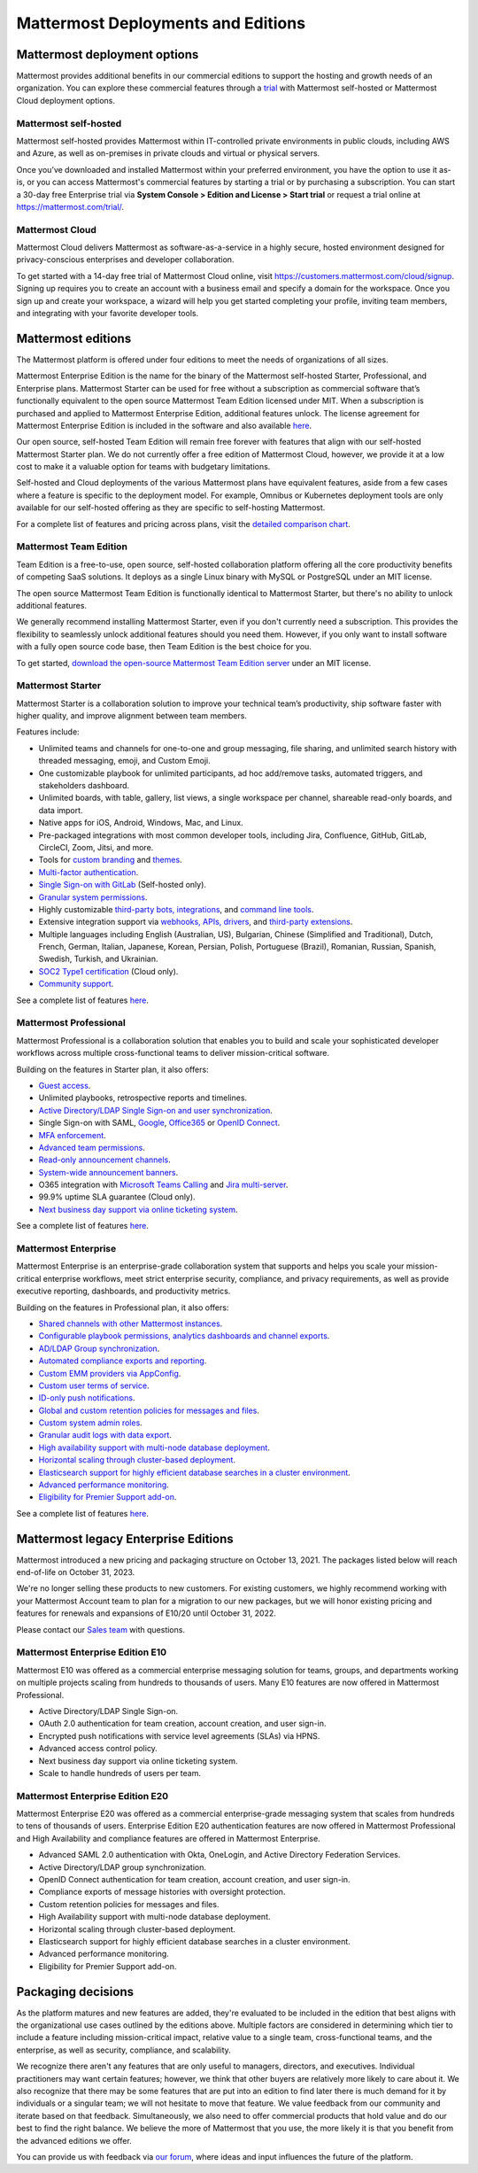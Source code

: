 Mattermost Deployments and Editions
===================================

Mattermost deployment options
-----------------------------

Mattermost provides additional benefits in our commercial editions to support the hosting and growth needs of an organization. You can explore these commercial features through a `trial <https://mattermost.com/get-started/>`__ with Mattermost self-hosted or Mattermost Cloud deployment options.

Mattermost self-hosted 
~~~~~~~~~~~~~~~~~~~~~~

Mattermost self-hosted provides Mattermost within IT-controlled private environments in public clouds, including AWS and Azure, as well as on-premises in private clouds and virtual or physical servers.

Once you’ve downloaded and installed Mattermost within your preferred environment, you have the option to use it as-is, or you can access Mattermost's commercial features by starting a trial or by purchasing a subscription. You can start a 30-day free Enterprise trial via **System Console > Edition and License > Start trial** or request a trial online at https://mattermost.com/trial/.

Mattermost Cloud
~~~~~~~~~~~~~~~~

Mattermost Cloud delivers Mattermost as software-as-a-service in a highly secure, hosted environment designed for privacy-conscious enterprises and developer collaboration.

To get started with a 14-day free trial of Mattermost Cloud online, visit https://customers.mattermost.com/cloud/signup. Signing up requires you to create an account with a business email and specify a domain for the workspace. Once you sign up and create your workspace, a wizard will help you get started completing your profile, inviting team members, and integrating with your favorite developer tools.

Mattermost editions
--------------------

The Mattermost platform is offered under four editions to meet the needs of organizations of all sizes.

Mattermost Enterprise Edition is the name for the binary of the Mattermost self-hosted Starter, Professional, and Enterprise plans. Mattermost Starter can be used for free without a subscription as commercial software that’s functionally equivalent to the open source Mattermost Team Edition licensed under MIT. When a subscription is purchased and applied to Mattermost Enterprise Edition, additional features unlock. The license agreement for Mattermost Enterprise Edition is included in the software and also available `here <https://mattermost.com/enterprise-edition-license/>`__.

Our open source, self-hosted Team Edition will remain free forever with features that align with our self-hosted Mattermost Starter plan. We do not currently offer a free edition of Mattermost Cloud, however, we provide it at a low cost to make it a valuable option for teams with budgetary limitations.

Self-hosted and Cloud deployments of the various Mattermost plans have equivalent features, aside from a few cases where a feature is specific to the deployment model. For example, Omnibus or Kubernetes deployment tools are only available for our self-hosted offering as they are specific to self-hosting Mattermost.

For a complete list of features and pricing across plans, visit the `detailed comparison chart <https://mattermost.com/pricing-feature-comparison/>`__.

Mattermost Team Edition
~~~~~~~~~~~~~~~~~~~~~~~~

Team Edition is a free-to-use, open source, self-hosted collaboration platform offering all the core productivity benefits of competing SaaS solutions. It deploys as a single Linux binary with MySQL or PostgreSQL under an MIT license.

The open source Mattermost Team Edition is functionally identical to Mattermost Starter, but there's no ability to unlock additional features.

We generally recommend installing Mattermost Starter, even if you don't currently need a subscription. This provides the flexibility to seamlessly unlock additional features should you need them. However, if you only want to install software with a fully open source code base, then Team Edition is the best choice for you.

To get started, `download the open-source Mattermost Team Edition server <https://docs.mattermost.com/upgrade/version-archive.html#mattermost-team-edition>`__ under an MIT license.

Mattermost Starter 
~~~~~~~~~~~~~~~~~~

Mattermost Starter is a collaboration solution to improve your technical team’s productivity, ship software faster with higher quality, and improve alignment between team members.

Features include:

- Unlimited teams and channels for one-to-one and group messaging, file sharing, and unlimited search history with threaded messaging, emoji, and Custom Emoji.
- One customizable playbook for unlimited participants, ad hoc add/remove tasks, automated triggers, and stakeholders dashboard.
- Unlimited boards, with table, gallery, list views, a single workspace per channel, shareable read-only boards, and data import.
- Native apps for iOS, Android, Windows, Mac, and Linux.
- Pre-packaged integrations with most common developer tools, including Jira, Confluence, GitHub, GitLab, CircleCI, Zoom, Jitsi, and more.
- Tools for `custom branding <https://docs.mattermost.com/configure/custom-branding-tools.html>`__ and `themes <https://docs.mattermost.com/messaging/customizing-theme-colors.html>`__.
- `Multi-factor authentication <https://docs.mattermost.com/onboard/multi-factor-authentication.html>`__.
- `Single Sign-on with GitLab <https://docs.mattermost.com/onboard/sso-gitlab.html>`__ (Self-hosted only).
- `Granular system permissions <https://docs.mattermost.com/onboard/advanced-permissions.html>`__.
- Highly customizable `third-party bots, integrations <https://mattermost.com/marketplace/#publicApps>`__, and `command line tools <https://docs.mattermost.com/manage/mmctl-command-line-tool.html>`__.
- Extensive integration support via `webhooks, APIs, drivers <https://developers.mattermost.com/integrate/other-integrations/>`__, and `third-party extensions <https://mattermost.com/marketplace/>`__.
- Multiple languages including English (Australian, US), Bulgarian, Chinese (Simplified and Traditional), Dutch, French, German, Italian, Japanese, Korean, Persian, Polish, Portuguese (Brazil), Romanian, Russian, Spanish, Swedish, Turkish, and Ukrainian.
- `SOC2 Type1 certification <https://mattermost.com/security/>`__ (Cloud only).
- `Community support <https://mattermost.com/support/>`__.

See a complete list of features `here <https://mattermost.com/pricing>`__.

Mattermost Professional 
~~~~~~~~~~~~~~~~~~~~~~~

Mattermost Professional is a collaboration solution that enables you to build and scale your sophisticated developer workflows across multiple cross-functional teams to deliver mission-critical software.

Building on the features in Starter plan, it also offers:

- `Guest access <https://docs.mattermost.com/onboard/guest-accounts.html>`__.
- Unlimited playbooks, retrospective reports and timelines.
- `Active Directory/LDAP Single Sign-on and user synchronization <https://docs.mattermost.com/onboard/ad-ldap.html>`__.
- Single Sign-on with SAML, `Google <https://docs.mattermost.com/onboard/sso-google.html>`__, `Office365 <https://docs.mattermost.com/onboard/sso-office.html>`__ or `OpenID Connect <https://docs.mattermost.com/onboard/sso-openidconnect.html>`__.
- `MFA enforcement <https://docs.mattermost.com/onboard/multi-factor-authentication.html#enforcing-mfa-e10>`__.
- `Advanced team permissions <https://docs.mattermost.com/onboard/advanced-permissions.html#team-override-schemes-e20>`__.
- `Read-only announcement channels <https://docs.mattermost.com/manage/team-channel-members.html#channel-moderation-e20>`__.
- `System-wide announcement banners <https://docs.mattermost.com/manage/announcement-banner.html>`__.
- O365 integration with `Microsoft Teams Calling <https://mattermost.com/marketplace/microsoft-teams-meetings/>`_ and `Jira multi-server <https://mattermost.com/marketplace/jira-plugin/>`_.
- 99.9% uptime SLA guarantee (Cloud only).
- `Next business day support via online ticketing system <https://mattermost.com/support/>`__.

See a complete list of features `here <https://mattermost.com/pricing>`__.

Mattermost Enterprise 
~~~~~~~~~~~~~~~~~~~~~

Mattermost Enterprise is an enterprise-grade collaboration system that supports and helps you scale your mission-critical enterprise workflows, meet strict enterprise security, compliance, and privacy requirements, as well as provide executive reporting, dashboards, and productivity metrics.

Building on the features in Professional plan, it also offers:

- `Shared channels with other Mattermost instances <https://docs.mattermost.com/onboard/shared-channels.html>`__.
- `Configurable playbook permissions, analytics dashboards and channel exports <https://docs.mattermost.com/playbooks/setting-up-playbooks.html>`_.
- `AD/LDAP Group synchronization <https://docs.mattermost.com/onboard/ad-ldap-groups-synchronization.html>`__.
- `Automated compliance exports and reporting <https://docs.mattermost.com/comply/compliance-export.html>`__.
- `Custom EMM providers via AppConfig <https://docs.mattermost.com/deploy/mobile-appconfig.html>`__.
- `Custom user terms of service <https://docs.mattermost.com/comply/custom-terms-of-service.html>`__.
- `ID-only push notifications <https://docs.mattermost.com/configure/configuration-settings.html#push-notification-contents>`__.
- `Global and custom retention policies for messages and files <https://docs.mattermost.com/comply/data-retention-policy.html>`__.
- `Custom system admin roles <https://docs.mattermost.com/onboard/system-admin-roles.html>`__.
- `Granular audit logs with data export <https://docs.mattermost.com/comply/audit-log.html>`__.
- `High availability support with multi-node database deployment <https://docs.mattermost.com/scale/high-availability-cluster.html>`__.
- `Horizontal scaling through cluster-based deployment <https://docs.mattermost.com/scale/scaling-for-enterprise.html#cluster-based-deployment>`__.
- `Elasticsearch support for highly efficient database searches in a cluster environment <https://docs.mattermost.com/scale/elasticsearch.html>`__.
- `Advanced performance monitoring <https://docs.mattermost.com/scale/performance-monitoring.html>`__.
- `Eligibility for Premier Support add-on <https://mattermost.com/support/>`__.

See a complete list of features `here <https://mattermost.com/pricing/>`__.

Mattermost legacy Enterprise Editions
--------------------------------------

Mattermost introduced a new pricing and packaging structure on October 13, 2021. The packages listed below will reach end-of-life on October 31, 2023.

We're no longer selling these products to new customers. For existing customers, we highly recommend working with your Mattermost Account team to plan for a migration to our new packages, but we will honor existing pricing and features for renewals and expansions of E10/20 until October 31, 2022.

Please contact our `Sales team <https://mattermost.com/contact-us/>`__ with questions.

Mattermost Enterprise Edition E10
~~~~~~~~~~~~~~~~~~~~~~~~~~~~~~~~~

Mattermost E10 was offered as a commercial enterprise messaging solution for teams, groups, and departments working on multiple projects scaling from hundreds to thousands of users. Many E10 features are now offered in Mattermost Professional.

- Active Directory/LDAP Single Sign-on.
- OAuth 2.0 authentication for team creation, account creation, and user sign-in.
- Encrypted push notifications with service level agreements (SLAs) via HPNS.
- Advanced access control policy.
- Next business day support via online ticketing system.
- Scale to handle hundreds of users per team.

Mattermost Enterprise Edition E20
~~~~~~~~~~~~~~~~~~~~~~~~~~~~~~~~~

Mattermost Enterprise E20 was offered as a commercial enterprise-grade messaging system that scales from hundreds to tens of thousands of users. Enterprise Edition E20 authentication features are now offered in Mattermost Professional and High Availability and compliance features are offered in Mattermost Enterprise.

- Advanced SAML 2.0 authentication with Okta, OneLogin, and Active Directory Federation Services.
- Active Directory/LDAP group synchronization.
- OpenID Connect authentication for team creation, account creation, and user sign-in.
- Compliance exports of message histories with oversight protection.
- Custom retention policies for messages and files.
- High Availability support with multi-node database deployment.
- Horizontal scaling through cluster-based deployment.
- Elasticsearch support for highly efficient database searches in a cluster environment.
- Advanced performance monitoring.
- Eligibility for Premier Support add-on.

Packaging decisions
-------------------

As the platform matures and new features are added, they're evaluated to be included in the edition that best aligns with the organizational use cases outlined by the editions above. Multiple factors are considered in determining which tier to include a feature including mission-critical impact, relative value to a single team, cross-functional teams, and the enterprise, as well as security, compliance, and scalability.

We recognize there aren't any features that are only useful to managers, directors, and executives. Individual practitioners may want certain features; however, we think that other buyers are relatively more likely to care about it. We also recognize that there may be some features that are put into an edition to find later there is much demand for it by individuals or a singular team; we will not hesitate to move that feature. We value feedback from our community and iterate based on that feedback. Simultaneously, we also need to offer commercial products that hold value and do our best to find the right balance. We believe the more of Mattermost that you use, the more likely it is that you benefit from the advanced editions we offer.

You can provide us with feedback via `our forum <https://mattermost.uservoice.com/>`__, where ideas and input influences the future of the platform.
